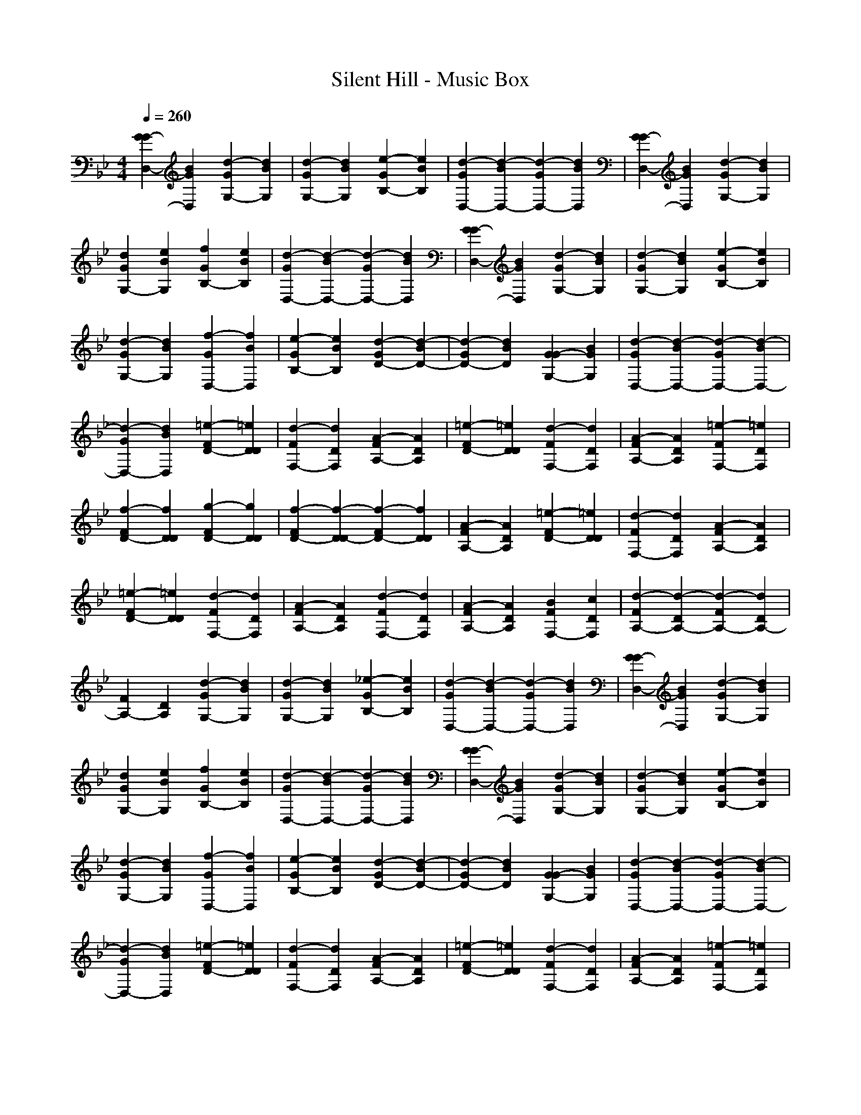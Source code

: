 X: 1
T: Silent Hill - Music Box
Z: X-command
M: 4/4
L: 1/8
Q:1/4=260
K:Bb
[G2G2-D,2-] [B2G2D,2] [d2-G2G,2-] [d2B2G,2]|[d2-G2G,2-] [d2B2G,2] [e2-G2B,2-] [e2B2B,2]|[d2-G2D,2-] [d2-B2D,2-] [d2-G2D,2-] [d2B2D,2]|[G2G2-D,2-] [B2G2D,2] [d2-G2G,2-] [d2B2G,2]|
[d2G2G,2-] [e2B2G,2] [f2G2B,2-] [e2B2B,2]|[d2-G2D,2-] [d2-B2D,2-] [d2-G2D,2-] [d2B2D,2]|[G2G2-D,2-] [B2G2D,2] [d2-G2G,2-] [d2B2G,2]|[d2-G2G,2-] [d2B2G,2] [e2-G2B,2-] [e2B2B,2]|
[d2-G2G,2-] [d2B2G,2] [f2-G2D,2-] [f2B2D,2]|[e2-G2B,2-] [e2B2B,2] [d2-G2D2-] [d2-B2D2-]|[d2-G2D2-] [d2B2D2] [G2G2-G,2-] [B2G2G,2]|[d2-G2D,2-] [d2-B2D,2-] [d2-G2D,2-] [d2-B2D,2-]|
[d2-G2D,2-] [d2B2D,2] [=e2-F2D2-] [=e2D2D2]|[d2-F2F,2-] [d2D2F,2] [A2-F2A,2-] [A2D2A,2]|[=e2-F2D2-] [=e2D2D2] [d2-F2F,2-] [d2D2F,2]|[A2-F2A,2-] [A2D2A,2] [=e2-F2F,2-] [=e2D2F,2]|
[f2-F2D2-] [f2D2D2] [g2-F2D2-] [g2D2D2]|[f2-F2D2-] [f2-D2D2-] [f2-F2D2-] [f2D2D2]|[A2-F2A,2-] [A2D2A,2] [=e2-F2D2-] [=e2D2D2]|[d2-F2F,2-] [d2D2F,2] [A2-F2A,2-] [A2D2A,2]|
[=e2-F2D2-] [=e2D2D2] [d2-F2F,2-] [d2D2F,2]|[A2-F2A,2-] [A2D2A,2] [d2-F2F,2-] [d2D2F,2]|[A2-F2A,2-] [A2D2A,2] [B2F2F,2-] [c2D2F,2]|[d2-F2A,2-] [d2-D2A,2-] [d2-F2A,2-] [d2D2A,2-]|
[F2A,2-] [D2A,2] [d2-G2G,2-] [d2B2G,2]|[d2-G2G,2-] [d2B2G,2] [_e2-G2B,2-] [e2B2B,2]|[d2-G2D,2-] [d2-B2D,2-] [d2-G2D,2-] [d2B2D,2]|[G2G2-D,2-] [B2G2D,2] [d2-G2G,2-] [d2B2G,2]|
[d2G2G,2-] [e2B2G,2] [f2G2B,2-] [e2B2B,2]|[d2-G2D,2-] [d2-B2D,2-] [d2-G2D,2-] [d2B2D,2]|[G2G2-D,2-] [B2G2D,2] [d2-G2G,2-] [d2B2G,2]|[d2-G2G,2-] [d2B2G,2] [e2-G2B,2-] [e2B2B,2]|
[d2-G2G,2-] [d2B2G,2] [f2-G2D,2-] [f2B2D,2]|[e2-G2B,2-] [e2B2B,2] [d2-G2D2-] [d2-B2D2-]|[d2-G2D2-] [d2B2D2] [G2G2-G,2-] [B2G2G,2]|[d2-G2D,2-] [d2-B2D,2-] [d2-G2D,2-] [d2-B2D,2-]|
[d2-G2D,2-] [d2B2D,2] [=e2-F2D2-] [=e2D2D2]|[d2-F2F,2-] [d2D2F,2] [A2-F2A,2-] [A2D2A,2]|[=e2-F2D2-] [=e2D2D2] [d2-F2F,2-] [d2D2F,2]|[A2-F2A,2-] [A2D2A,2] [=e2-F2F,2-] [=e2D2F,2]|
[f2-F2D2-] [f2D2D2] [g2-F2D2-] [g2D2D2]|[f2-F2D2-] [f2-D2D2-] [f2-F2D2-] [f2D2D2]|[A2-F2A,2-] [A2D2A,2] [=e2-F2D2-] [=e2D2D2]|[d2-F2F,2-] [d2D2F,2] [A2-F2A,2-] [A2D2A,2]|
[=e2-F2D2-] [=e2D2D2] [d2-F2F,2-] [d2D2F,2]|[A2-F2A,2-] [A2D2A,2] [d2-F2F,2-] [d2D2F,2]|[A2-F2A,2-] [A2D2A,2] [B2F2F,2-] [c2D2F,2]|[d2-F2A,2-] [d2-D2A,2-] [d2-F2A,2-] [d2D2A,2-]|
[F2A,2-] [D2A,2] [d2-G2G,2-] [d2B2G,2]|[d2-G2G,2-] [d2B2G,2] [_e2-G2B,2-] [e2B2B,2]|[d2-G2D,2-] [d2-B2D,2] [d2-G2G,2-] [d2-B2G,2]|[d2-G2G2-G,2-] [d2-B2G2G,2-] [d2-G2B,2-G,2-] [d2B2B,2G,2-]|
[d2G2G,2-D,2-] [e2B2G,2-D,2] [f2G2G,2-] [e2B2G,2]|[d2-G2] [d2-B2] [d2-G2] [d2-B2]|[d2-G2G2-] [d2-B2G2] [d2-G2] [d2B2]|G2 B2 

